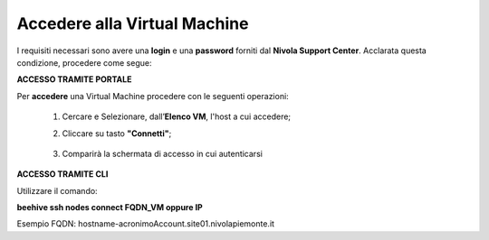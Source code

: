 .. _Accedere_VM:

**Accedere alla Virtual Machine**
=================================

I requisiti necessari sono avere una  **login** e una **password** forniti dal **Nivola Support Center**.
Acclarata questa condizione, procedere come segue:

**ACCESSO TRAMITE PORTALE**

Per **accedere** una Virtual Machine procedere con le seguenti operazioni:

    1. Cercare e Selezionare, dall’**Elenco VM**, l'host a cui accedere;

       .. image:: img/Ricerca_VM.png

    2. Cliccare su tasto **"Connetti"**;

      .. image:: img/11.2_ConnettiIcona.png
    
    3. Comparirà la schermata di accesso in cui autenticarsi

      .. image:: img/11.2_ConsoleSshBrowser.png




**ACCESSO TRAMITE CLI**

Utilizzare il comando:

**beehive ssh nodes connect FQDN_VM oppure IP**

Esempio FQDN:
hostname-acronimoAccount.site01.nivolapiemonte.it
